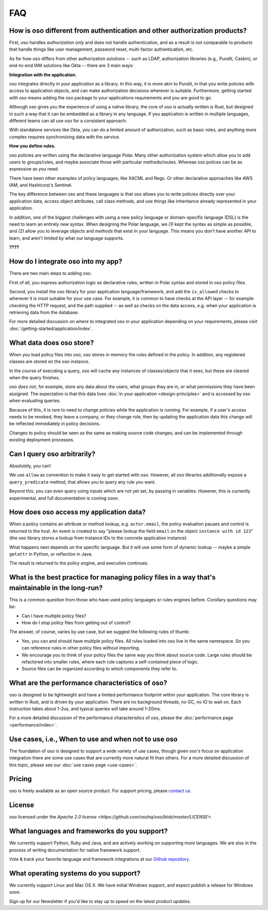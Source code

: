 ===
FAQ
===

--------------------------------------------------------------------------
How is oso different from authentication and other authorization products?
--------------------------------------------------------------------------

First, oso handles *authorization only* and does not handle authentication, and
as a result is not comparable to products that handle things like user
management, password reset, multi-factor authentication, etc.

As for how oso differs from other authorization solutions -- such as LDAP,
authorization libraries (e.g,. Pundit, Casbin), or end-to-end IAM solutions like
Okta -- there are 3 main ways:

**Integration with the application.**

oso integrates directly in your application as a library. In this way, it is
more akin to Pundit, in that you write policies with access to application
objects, and can make authorization decisions wherever is suitable. Furthermore,
getting started with oso means adding the oso package to your applications
requirements and you are good to go.

Although oso gives you the experience of using a native library, the core of oso
is actually written is Rust, but designed in such a way that it can be embedded
as a library in any language. If you application is written in multiple languages,
different teams can all use oso for a consistent approach.

With standalone services like Okta, you can do a limited amount of
authorization, such as basic roles, and anything more complex requires
synchronizing data with the service.

**How you define rules.**

oso policies are written using the declarative language Polar.
Many other authorization system which allow you to
add users to groups/roles, and maybe associate those with
particular methods/routes. Whereas oso polices can be as expressive
as you need.

There have been other examples of policy languages, like XACML and Rego.
Or other declarative approaches like AWS IAM, and Hashicorp's Sentinel.

The key difference between oso and these languages is that oso allows you to
write policies directly over your application data, access object attributes,
call class methods, and use things like inheritance already represented in your
application.

In addition, one of the biggest challenges with using a new policy language or
domain-specific language (DSL) is the need to learn an entirely new syntax. When
designing the Polar language, we *(1)* kept the syntax as simple as possible,
and *(2)* allow you to leverage objects and *methods* that exist in your
language. This means you don't have another API to learn, and aren't limited by
what our language supports.

**????**

-----------------------------------
How do I integrate oso into my app?
-----------------------------------

There are two main steps to adding oso.

First of all, you express authorization logic as declarative rules, written in Polar
syntax and stored in oso policy files.

Second, you install the oso library for your application language/framework,
and add the ``is_allowed`` checks to wherever it is most suitable for your use case.
For example, it is common to have checks at the API layer -- for example checking
the HTTP request, and the path supplied -- as well as checks on the data access,
e.g. when your application is retrieving data from the database.

For more detailed discussion on where to integrated oso in your application
depending on your requirements, please visit :doc:`/getting-started/application/index`.

-------------------------
What data does oso store?
-------------------------

When you load policy files into oso, oso stores in memory the rules defined in
the policy. In addition, any registered classes are stored on the oso instance.

In the course of executing a query, oso will cache any instances of classes/objects
that it sees, but these are cleared when the query finishes.

oso *does not*, for example, store any data about the users, what groups they
are in, or what permissions they have been assigned. The expectation is that
this data lives :doc:`in your application <design-principles>` and is
accessed by oso when evaluating queries.

Because of this, it is rare to need to change policies while the application
is running. For example, if a user's access needs to be revoked, they leave
a company, or they change role, then by updating the application data this
change will be reflected immediately in policy decisions.

Changes to policy should be seen as the same as making source code changes,
and can be implemented through existing deployment processes.

----------------------------
Can I query oso arbitrarily?
----------------------------

Absolutely, you can!

We use ``allow`` as convention to make it easy to get started with oso.
However, all oso libraries additionally expose a ``query_predicate`` method,
that allows you to query any rule you want.

Beyond this, you can even query using inputs which are not yet set, by
passing in variables. However, this is currently experimental, and
full documentation is coming soon.

----------------------------------------
How does oso access my application data?
----------------------------------------

When a policy contains an attribute or method lookup, e.g. ``actor.email``, the
policy evaluation pauses and control is returned to the host.
An event is created to say "please lookup the field ``email`` on the object
``instance with id 123``" (the oso library stores a lookup from instance IDs to the
concrete application instance).

What happens next depends on the specific language. But it will use some form of
dynamic lookup -- maybe a simple ``getattr`` in Python, or reflection in Java.

The result is returned to the policy engine, and execution continues.

-------------------------------------------------------------------------------------------------
What is the best practice for managing policy files in a way that's maintainable in the long-run? 
-------------------------------------------------------------------------------------------------

This is a common question from those who have used policy languages or rules
engines before. Corollary questions may be:

- Can I have multiple policy files?
- How do I stop policy files from getting out of control?


The answer, of course, varies by use case, but we suggest the following rules of thumb:

- Yes, you can and should have multiple policy files. All rules loaded
  into oso live in the same namespace. So you can reference rules in other
  policy files without importing.
- We encourage you to think of your policy files the same way you think
  about source code. Large rules should be refactored into smaller
  rules, where each rule captures a self-contained piece of logic.
- Source files can be organized according to which components they refer to.

------------------------------------------------
What are the performance characteristics of oso?
------------------------------------------------

oso is designed to be lightweight and have a limited performance footprint
within your application. The core library is written in Rust, and is
driven by your application. There are no background threads, no GC, no
IO to wait on. Each instruction takes about 1-2us, and typical queries
will take around 1-20ms.

For a more detailed discussion of the performance characteristics of oso,
please the :doc:`performance page <performance/index>`.

----------------------------------------------------
Use cases, i.e., When to use and when not to use oso
----------------------------------------------------

The foundation of oso is designed to support a wide variety of use cases, though
given oso's focus on application integration there are some use cases that are
currently more natural fit than others. For a more detailed discussion of this
topic, please see our :doc:`use cases page <use-cases>`.

-------
Pricing
-------

oso is freely available as an open source product.
For support pricing, please `contact us <https://osohq.com/company/contact-us>`_.

-------
License
-------

oso licensed under the `Apache 2.0 license <https://github.com/osohq/oso/blob/master/LICENSE>`.

---------------------------------------------
What languages and frameworks do you support?
---------------------------------------------

We currently support Python, Ruby and Java, and are actively working on supporting more languages.
We are also in the process of writing documentation for native framework support.

Vote & track your favorite language and framework integrations at our 
`Github repository <https://github.com/osohq/oso>`_.

--------------------------------------
What operating systems do you support?
--------------------------------------

We currently support Linux and Mac OS X.
We have initial Windows support, and expect publish a release for Windows soon.

Sign up for our Newsletter if you'd like to stay up to speed on the latest product updates.
